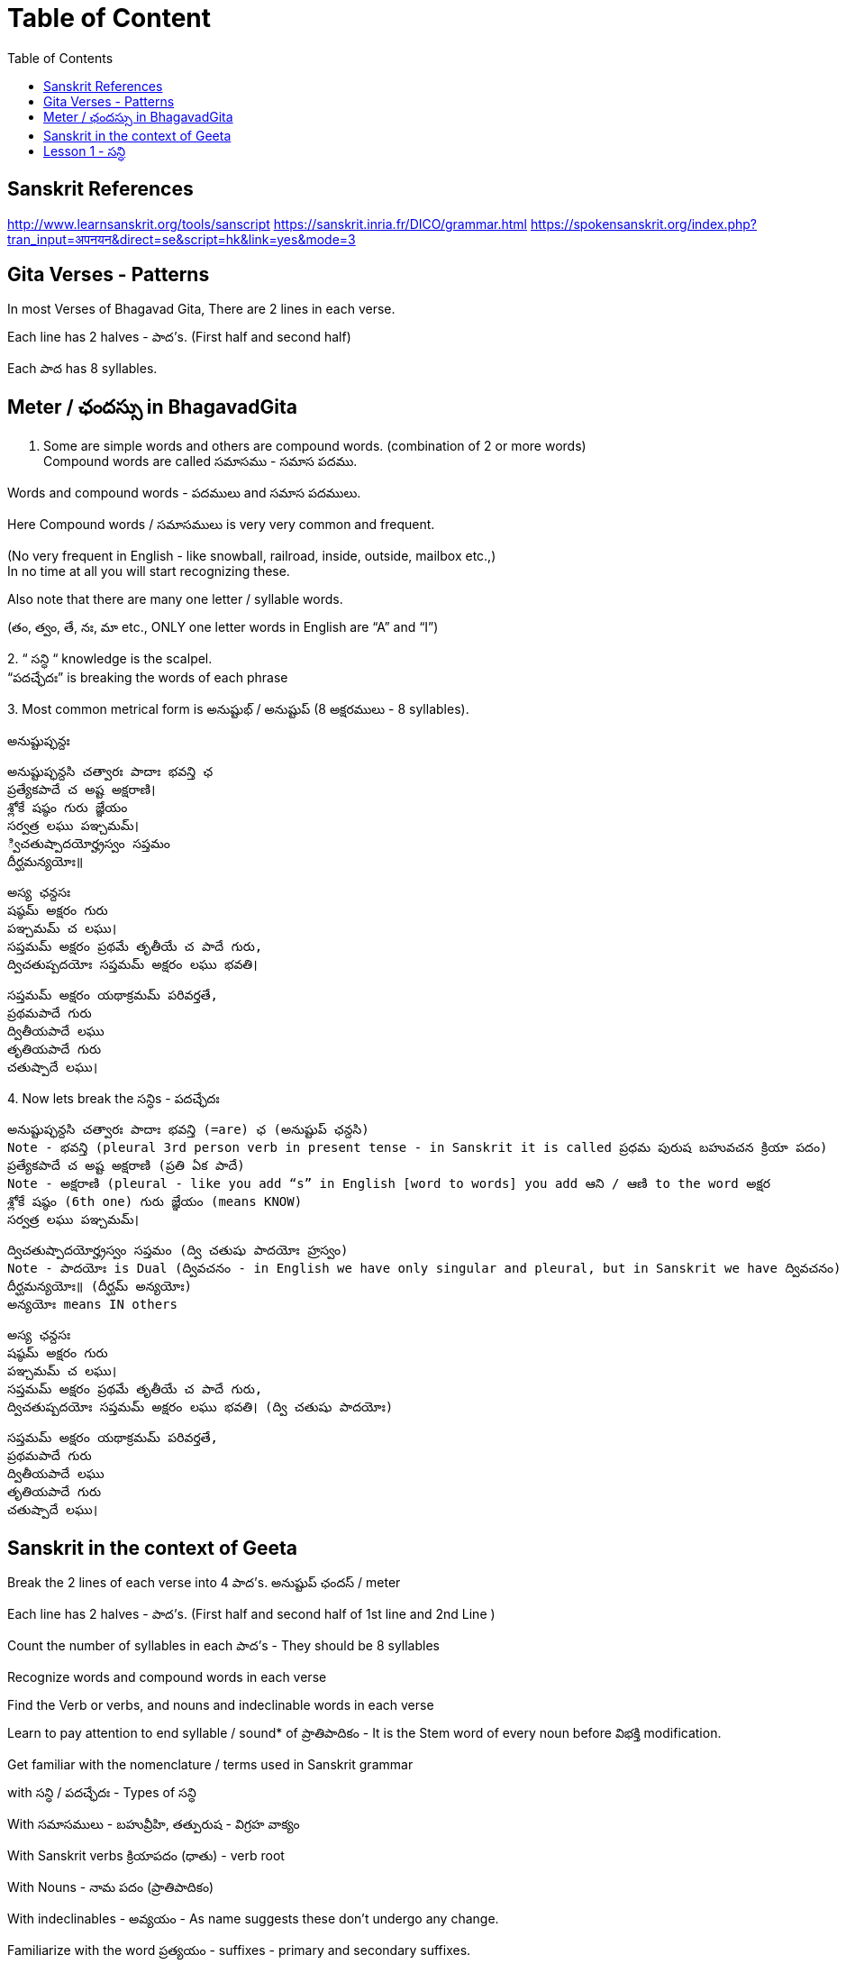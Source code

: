 

:linkcss:
:imagesdir: ./images
:iconsdir: ./icons
:stylesdir: stylesheets/
:stylesheet:  colony.css
:data-uri:
:toc:

= Table of Content

== Sanskrit References

http://www.learnsanskrit.org/tools/sanscript
https://sanskrit.inria.fr/DICO/grammar.html
https://spokensanskrit.org/index.php?tran_input=अपनयन&direct=se&script=hk&link=yes&mode=3

== Gita Verses - Patterns

In most Verses of Bhagavad Gita, There are 2 lines in each verse.

Each line has 2 halves - పాద’s. (First half and second half)

Each పాద has 8 syllables.

== Meter / ఛందస్సు  in BhagavadGita

1. Some are simple words and others are compound words. (combination of 2 or more words) +
Compound words are called సమాసము - సమాస పదము. +

Words and compound words - పదములు and సమాస పదములు. +

Here Compound words / సమాసములు is very very common and frequent. +

(No very frequent in English - like snowball, railroad, inside, outside, mailbox etc.,) +
In no time at all you will start recognizing these. +

Also note that there are many one letter / syllable words.

(తం, త్వం, తే, నః, మా etc., ONLY one letter words in English are “A” and “I”)

2.
“ సన్ధి “ knowledge is the scalpel. +
“పదచ్ఛేదః” is breaking the words of each phrase

3.
Most common metrical form is అనుష్టుభ్ / అనుష్టుప్ (8 అక్షరములు - 8 syllables).

అనుష్టుప్ఛన్దః

    అనుష్టుప్ఛన్దసి చత్వారః పాదాః భవన్తి ఛ
    ప్రత్యేకపాదే చ అష్ట అక్షరాణి।
    శ్లోకే షష్ఠం గురు జ్ఞేయం
    సర్వత్ర లఘు పఞ్చమమ్।
    ్విచతుష్పాదయోర్హ్రస్వం సప్తమం
    దీర్ఘమన్యయోః॥

    అస్య ఛన్దసః
    షష్ఠమ్ అక్షరం గురు
    పఞ్చమమ్ చ లఘు।
    సప్తమమ్ అక్షరం ప్రథమే తృతీయే చ పాదే గురు,
    ద్విచతుష్పదయోః సప్తమమ్ అక్షరం లఘు భవతి।

    సప్తమమ్ అక్షరం యథాక్రమమ్ పరివర్తతే,
    ప్రథమపాదే గురు
    ద్వితీయపాదే లఘు
    తృతియపాదే గురు
    చతుష్పాదే లఘు।

4.
Now lets break the సన్ధిs - పదచ్ఛేదః

    అనుష్టుప్ఛన్దసి చత్వారః పాదాః భవన్తి (=are) ఛ (అనుష్టుప్ ఛన్దసి)
    Note - భవన్తి (pleural 3rd person verb in present tense - in Sanskrit it is called ప్రధమ పురుష బహువచన క్రియా పదం)
    ప్రత్యేకపాదే చ అష్ట అక్షరాణి (ప్రతి ఏక పాదే)
    Note - అక్షరాణి (pleural - like you add “s” in English [word to words] you add ఆని / ఆణి to the word అక్షర
    శ్లోకే షష్ఠం (6th one) గురు జ్ఞేయం (means KNOW)
    సర్వత్ర లఘు పఞ్చమమ్।

    ద్విచతుష్పాదయోర్హ్రస్వం సప్తమం (ద్వి చతుషు పాదయోః హ్రస్వం)
    Note - పాదయోః is Dual (ద్వివచనం - in English we have only singular and pleural, but in Sanskrit we have ద్వివచనం)
    దీర్ఘమన్యయోః॥ (దీర్ఘమ్ అన్యయోః)
    అన్యయోః means IN others

    అస్య ఛన్దసః
    షష్ఠమ్ అక్షరం గురు
    పఞ్చమమ్ చ లఘు।
    సప్తమమ్ అక్షరం ప్రథమే తృతీయే చ పాదే గురు,
    ద్విచతుష్పదయోః సప్తమమ్ అక్షరం లఘు భవతి। (ద్వి చతుషు పాదయోః)

    సప్తమమ్ అక్షరం యథాక్రమమ్ పరివర్తతే,
    ప్రథమపాదే గురు
    ద్వితీయపాదే లఘు
    తృతియపాదే గురు
    చతుష్పాదే లఘు।

== Sanskrit in the context of Geeta

Break the 2 lines of each verse into 4 పాద’s. అనుష్టుప్ ఛందస్ / meter

Each line has 2 halves - పాద’s. (First half and second half of 1st line and 2nd Line )

Count the number of syllables in each పాద’s - They should be 8 syllables

Recognize words and compound words in each verse

Find the Verb or verbs, and nouns and indeclinable words in each verse

Learn to pay attention to end syllable / sound* of ప్రాతిపాదికం - It is the Stem word of every noun before విభక్తి modification.

Get familiar with the nomenclature / terms used in Sanskrit grammar

with సన్ధి / పదచ్ఛేదః - Types of సన్ధి

With సమాసములు - బహువ్రీహి, తత్పురుష - విగ్రహ వాక్యం

With Sanskrit verbs క్రియాపదం (ధాతు) - verb root

With Nouns - నామ పదం (ప్రాతిపాదికం)

With indeclinables - అవ్యయం - As name suggests these don’t undergo any change.

Familiarize with the word ప్రత్యయం - suffixes - primary and secondary suffixes.

Familiarize with ఉపసర్గా - ద్వావింశతిః ఉపసర్గా: - ప్ర, పరా, అప, సమ్‌, అను, అవ, నిస్‌, నిర్‌, దుస్‌, దుర్‌, వి, ఆ (ఆఙ్‌),

== Lesson 1 -  సన్ధి

A lot of Sanskrit words end with విసర్గ.
So విసర్గ సన్ధి is encountered very frequently.
If you know how to split words joined by విసర్గ sandhi, you know 70% of పద విభాగ.

Sanskrit alphabet terminology:

అచ్ అచ్చులు స్వర - Vowels
హల్ హల్లులు వ్యంజన - Consonants (Hard Consonants and soft Consonants - explained later)

విసర్గ సన్ధి:
Today we will see what happens when a word ending with విసర్గ is combined with another word that starts with a Vowel.
Simplistic view - Only 2 possibilities - either విసర్గ is dropped or you end up with ఓ + ఽ (అవగ్రహ or silent అ)

Some other time (soon) we will see what happens when a word ending with విసర్గ is combined with another word that starts with a hard consonant and a soft consonant and other rules pertaining to విసర్గ సన్ధి:

1.

అః + అ > ఓ + ఽ (అవగ్రహ or silent అ).
Example:
నమః + అస్తు > నమోఽస్తు.

Actually 3 things happen here.

విసర్గ becomes ఉ - ఉకారాదేశః
Then that “ఉ” gains గుణ and becomes “ఓ” - గుణః
Thirdly another సన్ధి rule comes into play here గుణ vowels ఏ / ఓ + అ   > “అ” drops, often replaced with an అవగ్రహ ఽ పూర్వరుపసన్ధిః

2.

    అః + Any vowel except అ > విసర్గ is dropped.   విసర్గ లోప సన్ధి
    Example:
    అర్జునః + ఉవాచ > అర్జున ఉవాచ
    ధృతరాష్ట్రః + ఉవాచ  > ధృతరాష్ట్ర ఉవాచ
    సంజయః + ఉవాచ  >  సంజయ ఉవాచ
    కృష్ణః +  ఉవాచ  >  కృష్ణ ఉవాచ.

    Note వ్యాస (సంజయ) in భీష్మ పర్వము 25వ అధ్యాయము మొదలు 42వ అధ్యాయము వరకు 18 అధ్యాయములు భగవద్గీత USES “భగవాన్ ఉవాచ”.
    Every where else he uses కృష్ణ ఉవాచ. There is significance - TVS will explain.
    Only in 9 verses in the entire భగవద్గీత - you see the word “కృష్ణ” -
    Used by అర్జున (never by సంజయ) - as an address - సమ్బోధన విభక్తి 8th case Vocative -
    [“హే కృష్ణ” I have a question or what about this etc., like that]
    I am giving those 9 verses here for you to see. You can understand them easily.

    అర్జున ఉవాచ ।
    దృష్ట్వేమం స్వజనం కృష్ణ యుయుత్సుం సముపస్థితమ్ ।। 1.28 ।।
    సీదంతి మమ గాత్రాణి ముఖం చ పరిశుష్యతి ।

Actually the statement spills into the first line of next verse.

అర్జున ఉవాచ।

    దృష్ట్వేమం స్వ-జనం కృష్ణ యుయుత్సుం సముపస్థితమ్॥BhG.1.28॥
    సీదన్తి మమ గాత్రాణి ముఖం చ పరిశుష్యతి।
    వేపథుశ్ చ శరీరే మే రోమ-హర్షశ్ చ జాయతే॥BhG.1.29॥

    కృష్ణ - means హే కృష్ణ
    ఇమమ్ యుయుత్సుం సముపస్థితమ్ స్వజనం
    దృష్ట్వే - (after seeing)
    సీదంతి మమ గాత్రాణి
    చ (and)
    ముఖం పరిశుష్యతి
    చ (and)
    మే శరీరే
    వేపథుశ్ చ (and)
    రోమ-హర్షశ్
    జాయతే

    న కాంక్షే విజయం కృష్ణ న చ రాజ్యం సుఖాని చ ।
    కిం నో రాజ్యేన గోవింద కిం భోగైర్జీవితేన వా ।। 1.32 ।।

    యేషామర్థే కాంక్షితం నో రాజ్యం భోగాః సుఖాని చ ।
    త ఇమేఽవస్థితా యుద్ధే ప్రాణాంస్త్యక్త్వా ధనాని చ ।। 1.33 ।।

    అధర్మాభిభవాత్ కృష్ణ ప్రదుష్యంతి కులస్త్రియః ।
    స్త్రీషు దుష్టాసు వార్ష్ణేయ జాయతే వర్ణసంకరః ।। 41 ।।

    అర్జున ఉవాచ ।
    సన్న్యాసం కర్మణాం కృష్ణ పునర్యోగం చ శంససి ।
    యఛ్చ్రేయ ఏతయోరేకం తన్మే బ్రూహి సునిశ్చితమ్ ।। 5.1 ।।

    చంచలం హి మనః కృష్ణ ప్రమాథి బలవద్ధృడమ్ ।
    తస్యాహం నిగ్రహం మన్యే వాయోరివ సుదుష్కరమ్ ।। 6.34 ।।

    అర్జున ఉవాచ ।
    అయతిః శ్రద్ధయోపేతో యోగాచ్చలితమానసః ।
    అప్రాప్య యోగసంసిద్ధిం కాం గతి కృష్ణ గచ్ఛతి ।। 6.37 ।

    ఏతన్మే సంశయం కృష్ణ ఛేత్తుమర్హస్యశేషతః ।
    త్వదన్యః సంశయస్యాస్య ఛేత్తా న హ్యుపపద్యతే ।। 6.39 ।।

    అర్జున ఉవాచ ।
    యే శాస్త్రవిధిముత్సృజ్య యజంతే శ్రద్దయాన్వితాః ।
    తేషాం నిష్ఠా తు కా కృష్ణ సత్వమాహో రజస్తమః ।। 17.1 ।।

In all these 9 verses the word “కృష్ణ” is used as an address - సమ్బోధన విభక్తి 8th case Vocative -

[“హే కృష్ణ” I have a question or what about this etc., like that]



@Courtesy: Dr.Lakshmana Rao Ayyagari. @copy-right to Raghavi Janaswamy and Dr.Lakshamana Rao Ayyagari
